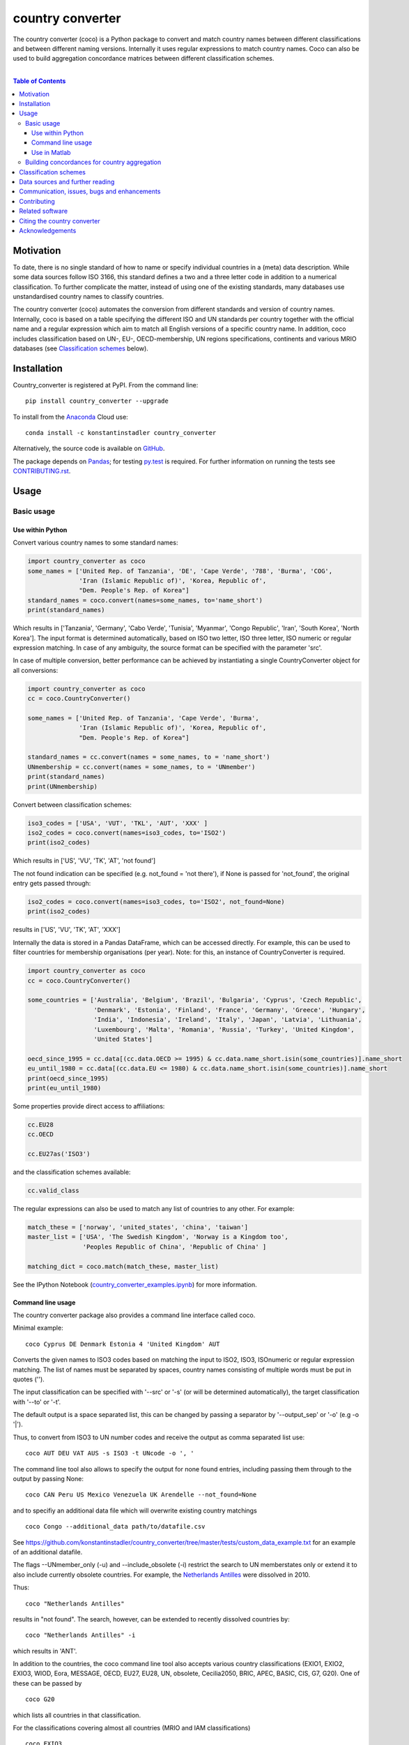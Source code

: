 country converter
=================

The country converter (coco) is a Python package to convert and match country names between different classifications and between different naming versions. Internally it uses regular expressions to match country names. Coco can also be used to build aggregation concordance matrices between different classification schemes.

.. image:: https://badge.fury.io/py/country_converter.svg
    :target: https://badge.fury.io/py/country_converter
.. image:: http://joss.theoj.org/papers/af694f2e5994b8aacbad119c4005e113/status.svg
    :target: http://joss.theoj.org/papers/af694f2e5994b8aacbad119c4005e113
.. image:: https://zenodo.org/badge/DOI/10.5281/zenodo.838035.svg
   :target: https://doi.org/10.5281/zenodo.838035
.. image:: https://img.shields.io/badge/License-GPL%20v3-blue.svg
    :target: https://www.gnu.org/licenses/gpl-3.0
.. image:: https://travis-ci.org/konstantinstadler/country_converter.svg?branch=master
    :target: https://travis-ci.org/konstantinstadler/country_converter
.. image:: https://coveralls.io/repos/github/konstantinstadler/country_converter/badge.svg?branch=master
    :target: https://coveralls.io/github/konstantinstadler/country_converter?branch=master
.. image:: https://anaconda.org/konstantinstadler/country_converter/badges/version.svg   
   :target: https://anaconda.org/konstantinstadler/country_converter

|


.. contents:: Table of Contents

Motivation
-----------

To date, there is no single standard of how to name or specify individual countries in a (meta) data description.
While some data sources follow ISO 3166, this standard defines a two and a three letter code in addition to a numerical classification.
To further complicate the matter, instead of using one of the existing standards, many databases use unstandardised country names to classify countries.

The country converter (coco) automates the conversion from different standards and version of country names.
Internally, coco is based on a table specifying the different ISO and UN standards per country together with the official name and a regular expression which aim to match all English versions of a specific country name.
In addition, coco includes classification based on UN-, EU-, OECD-membership, UN regions specifications, continents and various MRIO databases (see `Classification schemes`_ below).

Installation
------------

Country_converter is registered at PyPI. From the command line:

::

    pip install country_converter --upgrade

To install from the Anaconda_ Cloud use:    

::
    
   conda install -c konstantinstadler country_converter

.. _Anaconda: https://anaconda.org/konstantinstadler/country_converter

Alternatively, the source code is available on GitHub_.

.. _GitHub: https://github.com/konstantinstadler/country_converter

The package depends on Pandas_; for testing py.test_ is required.
For further information on running the tests see `CONTRIBUTING.rst`_.

.. _Pandas: http://pandas.pydata.org/

.. _py.test: http://pytest.org/

Usage
-----

Basic usage
^^^^^^^^^^^

Use within Python
"""""""""""""""""

Convert various country names to some standard names:

.. code:: python

    import country_converter as coco
    some_names = ['United Rep. of Tanzania', 'DE', 'Cape Verde', '788', 'Burma', 'COG',
                  'Iran (Islamic Republic of)', 'Korea, Republic of',
                  "Dem. People's Rep. of Korea"]
    standard_names = coco.convert(names=some_names, to='name_short')
    print(standard_names)

Which results in ['Tanzania', 'Germany', 'Cabo Verde', 'Tunisia', 'Myanmar', 'Congo Republic', 'Iran', 'South Korea', 'North Korea'].
The input format is determined automatically, based on ISO two letter, ISO three letter, ISO numeric or regular expression matching.
In case of any ambiguity, the source format can be specified with the parameter 'src'.

In case of multiple conversion, better performance can be achieved by
instantiating a single CountryConverter object for all conversions:

.. code:: python

    import country_converter as coco
    cc = coco.CountryConverter()

    some_names = ['United Rep. of Tanzania', 'Cape Verde', 'Burma',
                  'Iran (Islamic Republic of)', 'Korea, Republic of',
                  "Dem. People's Rep. of Korea"]

    standard_names = cc.convert(names = some_names, to = 'name_short')
    UNmembership = cc.convert(names = some_names, to = 'UNmember')
    print(standard_names)
    print(UNmembership)


Convert between classification schemes:

.. code:: python

    iso3_codes = ['USA', 'VUT', 'TKL', 'AUT', 'XXX' ]
    iso2_codes = coco.convert(names=iso3_codes, to='ISO2')
    print(iso2_codes)

Which results in ['US', 'VU', 'TK', 'AT', 'not found']

The not found indication can be specified (e.g. not_found = 'not there'),
if None is passed for 'not_found', the original entry gets passed through:

.. code:: python

    iso2_codes = coco.convert(names=iso3_codes, to='ISO2', not_found=None)
    print(iso2_codes)

results in ['US', 'VU', 'TK', 'AT', 'XXX']


Internally the data is stored in a Pandas DataFrame, which can be accessed directly.
For example, this can be used to filter countries for membership organisations (per year).
Note: for this, an instance of CountryConverter is required.

.. code:: python

    import country_converter as coco
    cc = coco.CountryConverter()

    some_countries = ['Australia', 'Belgium', 'Brazil', 'Bulgaria', 'Cyprus', 'Czech Republic',
                      'Denmark', 'Estonia', 'Finland', 'France', 'Germany', 'Greece', 'Hungary',
                      'India', 'Indonesia', 'Ireland', 'Italy', 'Japan', 'Latvia', 'Lithuania',
                      'Luxembourg', 'Malta', 'Romania', 'Russia', 'Turkey', 'United Kingdom',
                      'United States']

    oecd_since_1995 = cc.data[(cc.data.OECD >= 1995) & cc.data.name_short.isin(some_countries)].name_short
    eu_until_1980 = cc.data[(cc.data.EU <= 1980) & cc.data.name_short.isin(some_countries)].name_short
    print(oecd_since_1995)
    print(eu_until_1980)

Some properties provide direct access to affiliations:

.. code:: python

    cc.EU28
    cc.OECD

    cc.EU27as('ISO3')

and the classification schemes available:

.. code:: python

    cc.valid_class


The regular expressions can also be used to match any list of countries to any other. For example:

.. code:: python

    match_these = ['norway', 'united_states', 'china', 'taiwan']
    master_list = ['USA', 'The Swedish Kingdom', 'Norway is a Kingdom too',
                   'Peoples Republic of China', 'Republic of China' ]

    matching_dict = coco.match(match_these, master_list)


See the IPython Notebook (country_converter_examples.ipynb_) for more information.

.. _country_converter_examples.ipynb: http://nbviewer.ipython.org/github/konstantinstadler/country_converter/blob/master/doc/country_converter_examples.ipynb

Command line usage
""""""""""""""""""""""

The country converter package also provides a command line interface
called coco.

Minimal example:

::

    coco Cyprus DE Denmark Estonia 4 'United Kingdom' AUT

Converts the given names to ISO3 codes based on matching the input to ISO2, ISO3, ISOnumeric or regular expression matching.
The list of names must be separated by spaces, country names consisting of multiple words must be put in quotes ('').

The input classification can be specified with '--src' or '-s' (or will be determined automatically), the target classification with '--to' or '-t'.

The default output is a space separated list, this can be changed by passing a separator by '--output_sep' or '-o' (e.g -o '|').

Thus, to convert from ISO3 to UN number codes and receive the output as comma separated list use:

::

    coco AUT DEU VAT AUS -s ISO3 -t UNcode -o ', '

The command line tool also allows to specify the output for none found entries, including passing them through to the output by passing None:

::

    coco CAN Peru US Mexico Venezuela UK Arendelle --not_found=None

and to specifiy an additional data file which will overwrite existing country matchings

::

    coco Congo --additional_data path/to/datafile.csv

See https://github.com/konstantinstadler/country_converter/tree/master/tests/custom_data_example.txt for an example of an additional datafile.

The flags --UNmember_only (-u) and --include_obsolete (-i) restrict the search 
to UN memberstates only or extend it to also include currently obsolete 
countries. For example, the `Netherlands Antilles`_ were dissolved in 2010.

.. _Netherlands Antilles: https://en.wikipedia.org/wiki/Netherlands_Antilles


Thus: 

:: 

   coco "Netherlands Antilles"

results in "not found". The search, however, can be extended to recently 
dissolved countries by:


:: 

   coco "Netherlands Antilles" -i

which results in 'ANT'.

In addition to the countries, the coco command line tool also accepts 
various country classifications (EXIO1, EXIO2, EXIO3, WIOD, Eora, MESSAGE, 
OECD, EU27, EU28, UN, obsolete, Cecilia2050, BRIC, APEC, BASIC, CIS, G7, G20).
One of these can be passed by

::
   
   coco G20

which lists all countries in that classification.

For the classifications covering almost all countries (MRIO and IAM 
classifications)

::

   coco EXIO3

lists the unique classification names. When passing a --to parameter, a 
simplified correspondence of the chosen classification is printed:

::

   coco EXIO3 --to ISO3

For further information call the help by

::

    coco -h


Use in Matlab
"""""""""""""

Newer (tested in 2016a) versions of Matlab allow to directly call Python
functions and libaries.  This requires a Python version >= 3.4 installed in the
sytem path (e.g. through Anaconda).

To test, try this in Matlab:

.. code:: matlab

    py.print(py.sys.version)

If this works, you can also use coco after installing it through pip
(at the windows commandline - see the installing instruction above):

.. code:: matlab

    pip install country_converter --upgrade

And in matlab:

.. code:: matlab

    coco = py.country_converter.CountryConverter()
    countries = {'The Swedish Kingdom', 'Norway is a Kingdom too', 'Peoples Republic of China', 'Republic of China'};
    ISO2_pythontype = coco.convert(countries, pyargs('to', 'ISO2'));
    ISO2_cellarray = cellfun(@char,cell(ISO2_pythontype),'UniformOutput',false);


Alternativley, as a long oneliner:

.. code:: matlab

    short_names = cellfun(@char, cell(py.country_converter.convert({56, 276}, pyargs('src', 'UNcode', 'to', 'name_short'))), 'UniformOutput',false);


All properties of coco as explained above are also available in Matlab:

.. code:: matlab

    coco = py.country_converter.CountryConverter();
    coco.EU27
    EU27ISO3 = coco.EU27as('ISO3');

These functions return a Pandas DataFrame.
The underlying values can be access with .values (e.g.

.. code:: matlab

    EU27ISO3.values

I leave it to professional Matlab users to figure out how to further process them.

See also IPython Notebook (country_converter_examples.ipynb_) for more
information - all functions available in Python (for example passing additional
data files, specifying the output in case of missing data) work also in Matlab
by passing arguments through the pyargs function.



Building concordances for country aggregation
^^^^^^^^^^^^^^^^^^^^^^^^^^^^^^^^^^^^^^^^^^^^^^

Coco provides a function for building concordance vectors, matrices and dictionaries between
different classifications. This can be used in python as well as in matlab.  
For furter information see (country_converter_aggregation_helper.ipynb_)

.. _country_converter_aggregation_helper.ipynb: http://nbviewer.ipython.org/github/konstantinstadler/country_converter/blob/master/doc/country_converter_aggregation_helper.ipynb


.. _Classifications:

Classification schemes
----------------------

Currently the following classification schemes are available (see also Data sources below for further information):

#) ISO2 (ISO 3166-1 alpha-2)
#) ISO3 (ISO 3166-1 alpha-3)
#) ISO - numeric (ISO 3166-1 numeric)
#) UN numeric code (M.49 - follows to a large extend ISO-numeric)
#) A standard or short name
#) The "official" name
#) Continent
#) UN region
#) EXIOBASE_ 1 classification
#) EXIOBASE_ 2 classification
#) EXIOBASE_ 3 classification
#) WIOD_ classification
#) Eora_
#) OECD_ membership (per year)
#) MESSAGE_ 11-region classification
#) UN_ membership (per year)
#) EU_ membership (per year)
#) Cecilia_ 2050 classification
#) APEC_
#) BRIC_
#) BASIC_
#) CIS_ (as by 2019, excl. Turkmenistan)
#) G7_
#) G20_ (listing all EU member states as individual members)

Coco contains official recognised codes as well as non-standard codes for disputed or dissolved countries. 
To restrict the set to only the official recognized UN members or include obsolete countries, pass

.. code:: python

    import country_converter as coco
    cc = coco.CountryConverter()
    cc_UN = coco.CountryConverter(only_UNmember=True)
    cc_all = coco.CountryConverter(include_obsolete=True)

    cc.convert(['PSE', 'XKX', 'EAZ', 'FRA'], to='name_short')
    cc_UN.convert(['PSE', 'XKX', 'EAZ', 'FRA'], to='name_short')
    cc_all.convert(['PSE', 'XKX', 'EAZ', 'FRA'], to='name_short')

cc results in ['Palestine', 'Kosovo', 'not found', 'France'], whereas cc_UN converts to
['not found', 'not found', 'not found', 'France'] and cc_all converts to
['Palestine', 'Kosovo', 'Zanzibar', 'France']
Note that the underlying dataframe is available at the attribute .data (e.g. cc_all.data).

Data sources and further reading
--------------------------------

Most of the underlying data can be found in Wikipedia.
https://en.wikipedia.org/wiki/ISO_3166-1 is a good starting point.
UN regions/codes are given on the United Nation Statistical Division (unstats_) webpage.
For the differences between the ISO numeric and UN (M.49) codes 
see https://en.wikipedia.org/wiki/UN_M.49.
EXIOBASE_, WIOD_ and Eora_ classification were extracted from the respective databases.
For Eora_, the names are based on the 'Country names' csv file provided on the webpage, but
updated for different names used in the Eora26 database. The MESSAGE 
classification follows the 11-region aggregation given in the MESSAGE_ model 
regions description.
The membership of OECD_, UN_ and EU_ can be found at the membership organisations' webpages, 
information about obsolete country codes on the Statoids_ webpage.

.. _unstats: http://unstats.un.org/unsd/methods/m49/m49regin.htm
.. _OECD: http://www.oecd.org/about/membersandpartners/list-oecd-member-countries.htm
.. _UN: http://www.un.org/en/members/
.. _EU: http://europa.eu/about-eu/countries/index_en.htm
.. _EXIOBASE: http://exiobase.eu/
.. _WIOD: http://www.wiod.org/home
.. _Eora: http://www.worldmrio.com/
.. _MESSAGE: http://www.iiasa.ac.at/web/home/research/researchPrograms/Energy/MESSAGE-model-regions.en.html
.. _Statoids: http://www.statoids.com/w3166his.html
.. _Cecilia: https://cecilia2050.eu/system/files/De%20Koning%20et%20al.%20%282014%29_Scenarios%20for%202050_0.pdf
.. _APEC: https://en.wikipedia.org/wiki/Asia-Pacific_Economic_Cooperation
.. _BRIC: https://en.wikipedia.org/wiki/BRIC 
.. _BASIC: https://en.wikipedia.org/wiki/BASIC_countries
.. _CIS: https://en.wikipedia.org/wiki/Commonwealth_of_Independent_States
.. _G7: https://en.wikipedia.org/wiki/Group_of_Seven
.. _G20: https://en.wikipedia.org/wiki/G20



Communication, issues, bugs and enhancements
--------------------------------------------

Please use the issue tracker for documenting bugs, proposing enhancements and all other communication related to coco.

You can follow me on twitter_ to get the latest news about all my open-source and research projects (and occasionally some random retweets).

.. _twitter: https://twitter.com/kst_stadler

Contributing
---------------

Want to contribute? Great!
Please check `CONTRIBUTING.rst`_ if you want to help to improve coco.


Related software
-----------------

The package pycountry_ provides access to the official ISO databases for historic countries, country subdivisions, languages and currencies.
In case you need to convert non-English country names, countrynames_ includes an extensive database of country names in different languages and functions to convert them to the different ISO 3166 standards.
Python-iso3166_ focuses on conversion between the two-letter, three-letter and three-digit codes defined in the ISO 3166 standard.

If you are using R, you should have a look at countrycode_.

.. _pycountry: https://pypi.python.org/pypi/pycountry
.. _Python-iso3166: https://github.com/deactivated/python-iso3166
.. _countrynames: https://github.com/occrp/countrynames

Citing the country converter   
-------------------------------

Version 0.5 of the country converter was published in the `Journal of Open Source Software`_.
To cite the country converter in publication please use:

Stadler, K. (2017). The country converter coco - a Python package for converting country names between different classification schemes. The Journal of Open Source Software. doi: http://dx.doi.org/10.21105/joss.00332

For the full bibtex key see CITATION_

.. _CITATION: CITATION


Acknowledgements
----------------

This package was inspired by (and the regular expression are mostly based on) the R-package countrycode_ by `Vincent Arel-Bundock`_ and his (defunct) port to Python (pycountrycode).
Many thanks to `Robert Gieseke`_ for the review of the source code and paper for the publication in the `Journal of Open Source Software`_.

.. _Vincent Arel-Bundock: http://arelbundock.com/
.. _countrycode: https://github.com/vincentarelbundock/countrycode
.. _Robert Gieseke: https://github.com/rgieseke
.. _Journal of Open Source Software: http://joss.theoj.org/

.. _CONTRIBUTING.rst: CONTRIBUTING.rst
